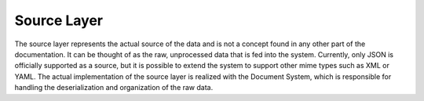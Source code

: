 .. _definition_source_layer:

============
Source Layer
============

The source layer represents the actual source of the data and is not a concept found in any other part of the documentation. It can be thought of as the raw, unprocessed data that is fed into the system. Currently, only JSON is officially supported as a source, but it is possible to extend the system to support other mime types such as XML or YAML. The actual implementation of the source layer is realized with the Document System, which is responsible for handling the deserialization and organization of the raw data. 
